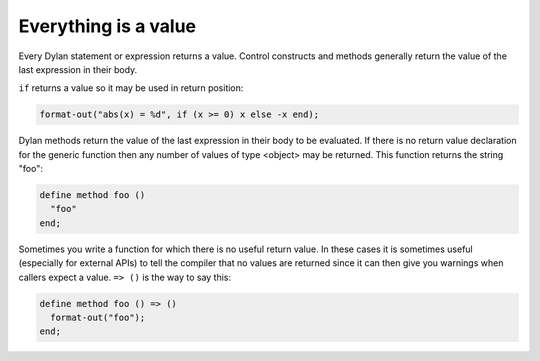 *********************
Everything is a value
*********************

Every Dylan statement or expression returns a value.  Control
constructs and methods generally return the value of the last
expression in their body.

``if`` returns a value so it may be used in return position:

.. code-block:: dylan

    format-out("abs(x) = %d", if (x >= 0) x else -x end);

Dylan methods return the value of the last expression in their body to
be evaluated.  If there is no return value declaration for the generic
function then any number of values of type <object> may be returned.
This function returns the string "foo":

.. code-block:: dylan

    define method foo ()
      "foo"
    end;

Sometimes you write a function for which there is no useful return
value.  In these cases it is sometimes useful (especially for external
APIs) to tell the compiler that no values are returned since it can
then give you warnings when callers expect a value.  ``=> ()`` is the
way to say this:

.. code-block:: dylan

    define method foo () => ()
      format-out("foo");
    end;


